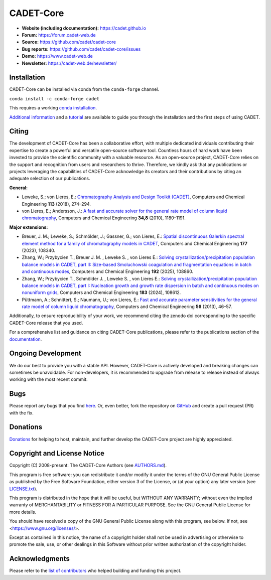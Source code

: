 CADET-Core
==========

.. image:: https://img.shields.io/github/release/cadet/cadet-core.svg
   :target: https://github.com/cadet/cadet-core/releases

.. image:: https://github.com/cadet/cadet-core/actions/workflows/ci.yml/badge.svg?branch=master
   :target: https://github.com/cadet/cadet-core/actions/workflows/ci.yml?query=branch%3Amaster

.. image:: https://anaconda.org/conda-forge/cadet/badges/downloads.svg
   :target: https://anaconda.org/conda-forge/cadet

.. image:: https://zenodo.org/badge/DOI/10.5281/zenodo.8179015.svg
   :target: https://doi.org/10.5281/zenodo.8179015

.. image:: https://img.shields.io/badge/JuRSE_Code_Pick-Oct_2024-blue.svg
   :target: https://www.fz-juelich.de/en/rse/community-initiatives/jurse-code-of-the-month/october-2024

- **Website (including documentation):** https://cadet.github.io
- **Forum:** https://forum.cadet-web.de
- **Source:** https://github.com/cadet/cadet-core
- **Bug reports:** https://github.com/cadet/cadet-core/issues
- **Demo:** https://www.cadet-web.de 
- **Newsletter:** https://cadet-web.de/newsletter/

Installation
------------
CADET-Core can be installed via conda from the ``conda-forge`` channel.

``conda install -c conda-forge cadet``

This requires a working `conda installation <https://github.com/conda-forge/miniforge>`_.

`Additional information <https://cadet.github.io/master/getting_started/installation>`_ and a `tutorial <https://cadet.github.io/master/getting_started/tutorials/breakthrough>`_ are available to guide you through the installation and the first steps of using CADET.

Citing
------------
The development of CADET-Core has been a collaborative effort, with multiple dedicated individuals contributing their expertise to create a powerful and versatile open-source software tool.
Countless hours of hard work have been invested to provide the scientific community with a valuable resource.
As an open-source project, CADET-Core relies on the support and recognition from users and researchers to thrive.
Therefore, we kindly ask that any publications or projects leveraging the capabilities of CADET-Core acknowledge its creators and their contributions by citing an adequate selection of our publications.

**General:**

- Leweke, S.; von Lieres, E.: `Chromatography Analysis and Design Toolkit (CADET) <https://doi.org/10.1016/j.compchemeng.2018.02.025>`_, Computers and Chemical Engineering **113** (2018), 274–294.

- von Lieres, E.; Andersson, J.: `A fast and accurate solver for the general rate model of column liquid chromatography <https://doi.org/10.1016/j.compchemeng.2010.03.008>`_, Computers and Chemical Engineering **34,8** (2010), 1180–1191.

**Major extensions:**

- Breuer, J. M.; Leweke, S.; Schmölder, J.; Gassner, G.; von Lieres, E.: `Spatial discontinuous Galerkin spectral element method for a family of chromatography models in CADET <https://doi.org/10.1016/j.compchemeng.2023.108340>`_, Computers and Chemical Engineering **177** (2023), 108340.

- Zhang, W.; Przybycien T., Breuer J. M. , Leweke S. , von Lieres E.: `Solving crystallization/precipitation population balance models in CADET, part II: Size-based Smoluchowski coagulation and fragmentation equations in batch and continuous modes <https://doi.org/10.1016/j.compchemeng.2024.108860>`_, Computers and Chemical Engineering **192** (2025), 108860.

- Zhang, W.; Przybycien T., Schmölder J. , Leweke S. , von Lieres E.: `Solving crystallization/precipitation population balance models in CADET, part I: Nucleation growth and growth rate dispersion in batch and continuous modes on nonuniform grids <https://doi.org/10.1016/j.compchemeng.2024.108612>`_, Computers and Chemical Engineering **183** (2024), 108612.

- Püttmann, A.; Schnittert, S.; Naumann, U.; von Lieres, E.: `Fast and accurate parameter sensitivities for the general rate model of column liquid chromatography <http://dx.doi.org/10.1016/j.compchemeng.2013.04.021>`_, Computers and Chemical Engineering **56** (2013), 46–57.

Additionally, to ensure reproducibility of your work, we recommend citing the zenodo doi corresponding to the specific CADET-Core release that you used.

For a comprehensive list and guidance on citing CADET-Core publications, please refer to the publications section of the `documentation <https://cadet.github.io/master/publications.html>`_.

Ongoing Development
-------------------

We do our best to provide you with a stable API. However, CADET-Core is actively developed and breaking changes can sometimes be unavoidable. For non-developers, it is recommended to upgrade from release to release instead of always working with the most recent commit.

Bugs
----

Please report any bugs that you find `here <https://github.com/cadet/cadet-core/issues>`_. Or, even better, fork the repository on `GitHub <https://github.com/cadet/cadet-core>`_ and create a pull request (PR) with the fix. 

Donations
---------

`Donations <https://www.paypal.com/cgi-bin/webscr?cmd=_s-xclick&hosted_button_id=FCQ2M89558ZAG>`_ for helping to host, maintain, and further develop the CADET-Core project are highly appreciated.


Copyright and License Notice
----------------------------

Copyright (C) 2008-present: The CADET-Core Authors (see `AUTHORS.md <https://github.com/cadet/cadet-core/blob/master/AUTHORS.md>`_).

This program is free software: you can redistribute it and/or modify it under the terms of the
GNU General Public License as published by the Free Software Foundation, either version 3 of
the License, or (at your option) any later version (see `LICENSE.txt <https://github.com/cadet/cadet-core/blob/master/LICENSE.txt>`_).

This program is distributed in the hope that it will be useful, but WITHOUT ANY WARRANTY; without
even the implied warranty of MERCHANTABILITY or FITNESS FOR A PARTICULAR PURPOSE. See the
GNU General Public License for more details.

You should have received a copy of the GNU General Public License along with this program, see below.
If not, see <https://www.gnu.org/licenses/>.

Except as contained in this notice, the name of a copyright holder shall not be used in advertising
or otherwise to promote the sale, use, or other dealings in this Software without prior written
authorization of the copyright holder.


Acknowledgments
---------------

Please refer to the `list of contributors <https://github.com/cadet/cadet-core/blob/master/AUTHORS.md>`_ who helped building and funding this project.

